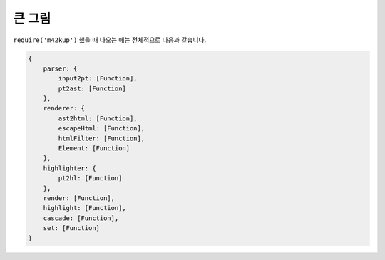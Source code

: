큰 그림
================

``require('m42kup')`` 했을 때 나오는 애는 전체적으로 다음과 같습니다.

.. code-block :: js

	{
	    parser: {
	        input2pt: [Function],
	        pt2ast: [Function]
	    },
	    renderer: {
	        ast2html: [Function],
	        escapeHtml: [Function],
	        htmlFilter: [Function],
	        Element: [Function]
	    },
	    highlighter: {
	    	pt2hl: [Function]
	    },
	    render: [Function],
	    highlight: [Function],
	    cascade: [Function],
	    set: [Function]
	}